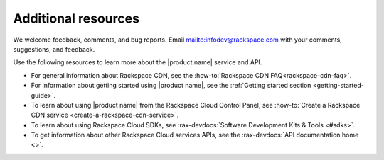.. _additional-resources:

====================
Additional resources
====================

We welcome feedback, comments, and bug reports.
Email `<infodev@rackspace.com>`__ with your comments, suggestions, and
feedback.

Use the following resources to learn more about the |product name| service and
API.

- For general information about Rackspace CDN, see the
  :how-to:`Rackspace CDN FAQ<rackspace-cdn-faq>`.

- For information about getting started using |product name|, see the
  :ref:`Getting started section <getting-started-guide>`.

- To learn about using |product name| from the Rackspace Cloud
  Control Panel, see
  :how-to:`Create a Rackspace CDN service <create-a-rackspace-cdn-service>`.

- To learn about using Rackspace Cloud SDKs, see
  :rax-devdocs:`Software Development Kits & Tools <#sdks>`.

- To get information about other Rackspace Cloud services APIs, see the
  :rax-devdocs:`API documentation home <>`.

.. _Rackspace Product Feedback forum: https://community.rackspace.com/feedback/f/68
